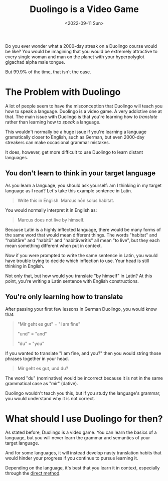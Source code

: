 #+TITLE: Duolingo is a Video Game
#+DATE: <2022-09-11 Sun>
#+TAGS[]: language

Do you ever wonder what a 2000-day streak on a Duolingo course would be like? You would be imagining that you would be extremely attractive to every single woman and man on the planet with your hyperpolyglot gigachad alpha male tongue.

But 99.9% of the time, that isn't the case.

* The Problem with Duolingo

A lot of people seem to have the misconception that Duolingo will teach you how to speak a language. Duolingo is a video game. A very addictive one at that. The main issue with Duolingo is that you're learning how to /translate/ rather than learning how to /speak/ a language.

This wouldn't normally be a huge issue if you're learning a language gramatically closer to English, such as German, but even 2000-day streakers can make occasional grammar mistakes.

It does, however, get more difficult to use Duolingo to learn distant languages.

** You don't learn to think in your target language

As you learn a language, you should ask yourself: am I thinking in my target language as I read?  Let's take this example sentence in Latin.

#+begin_quote
Write this in English: Marcus nōn solus habitat.
#+end_quote

You would normally interpret it in English as:

#+begin_quote
Marcus does not live by himself.
#+end_quote

Because Latin is a highly inflected language, there would be many forms of the same word that would mean different things. The words "habitat" and "habitāre" and "habitō" and "habitāverītis" all mean "to live", but they each mean something different when put in context.

Now if you were prompted to write the same sentence in Latin, you would have trouble trying to decide which inflection to use. Your head is still thinking in English.

Not only that, but how would you translate "by himself" in Latin? At this point, you're writing a Latin sentence with English constructions.

** You're only learning how to translate

After passing your first few lessons in German Duolingo, you would know that:

#+begin_quote
"Mir geht es gut" = "I am fine"

"und" = "and"

"du" = "you"
#+end_quote

If you wanted to translate "I am fine, and you?" then you would string those phrases together in your head.

#+begin_quote
Mir geht es gut, und du?
#+end_quote

The word "du" (nominative) would be incorrect because it is not in the same grammatical case as "mir" (dative).

Duolingo wouldn't teach you this, but if you study the language's grammar, you would understand why it is not correct.

* What should I use Duolingo for then?

As stated before, Duolingo is a video game. You can learn the basics of a language, but you will never learn the grammar and semantics of your target language.

And for some languages, it will instead develop nasty translation habits that would hinder your progress if you continue to pursue learning it.

Depending on the language, it's best that you learn it in context, especially through the [[https://en.wikipedia.org/wiki/Direct_method_(education)][direct method]].
